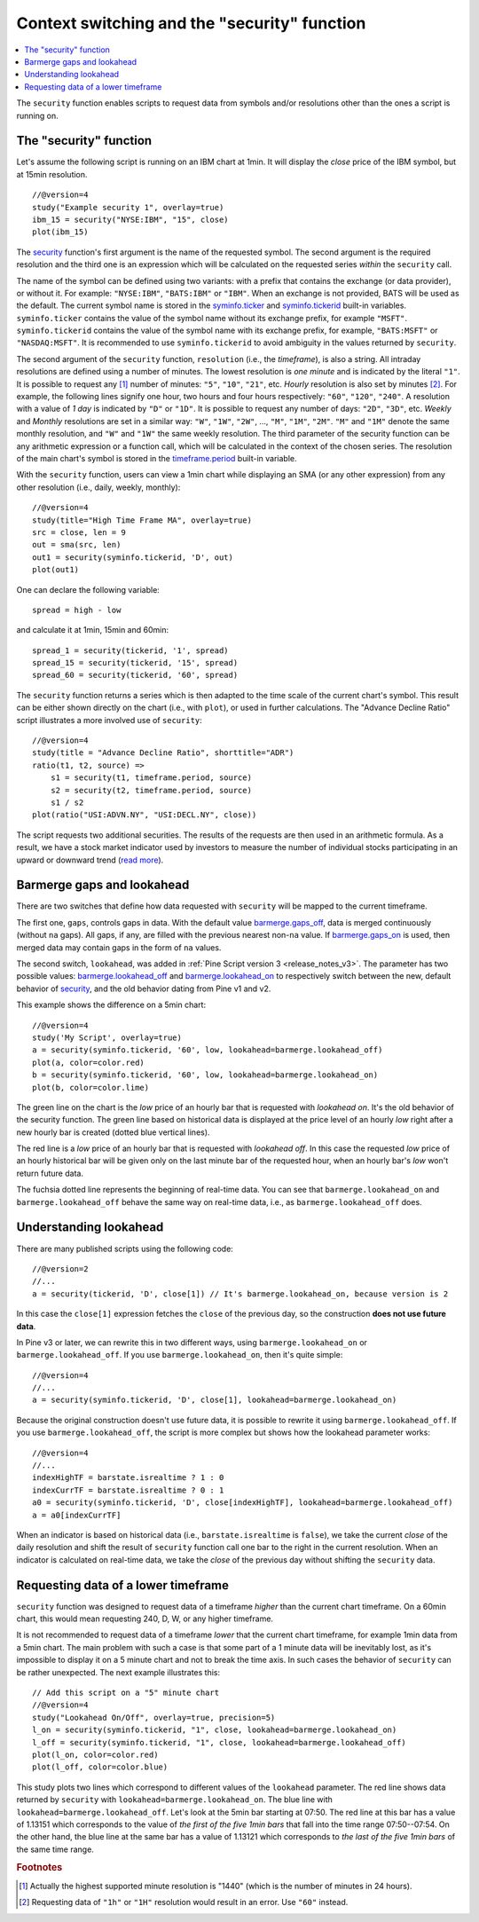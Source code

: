Context switching and the "security" function
=============================================

.. contents:: :local:
    :depth: 2

The ``security`` function enables scripts to request data from 
symbols and/or resolutions other than the ones a script is running on.

The "security" function
-----------------------

Let's assume the following script is running on an IBM chart at 1min. It
will display the *close* price of the IBM symbol, but at 15min resolution.

::

    //@version=4
    study("Example security 1", overlay=true)
    ibm_15 = security("NYSE:IBM", "15", close)
    plot(ibm_15)

.. image:: images/Chart_security_1.png

The `security <https://www.tradingview.com/study-script-reference/v4/#fun_security>`__ 
function's first argument is the name of the requested symbol. The second
argument is the required resolution and the third one is an expression
which will be calculated on the requested series *within* the ``security`` call.

The name of the symbol can be defined using two variants: with a prefix that
contains the exchange (or data provider), or without it. For example:
``"NYSE:IBM"``, ``"BATS:IBM"`` or ``"IBM"``. When an exchange is not provided,
BATS will be used as the default. The current symbol name is stored in the 
`syminfo.ticker <https://www.tradingview.com/pine-script-reference/v4/#var_syminfo{dot}ticker>`__ and 
`syminfo.tickerid <https://www.tradingview.com/pine-script-reference/v4/#var_syminfo{dot}tickerid>`__
built-in variables. ``syminfo.ticker`` contains the value of the
symbol name without its exchange prefix, for example ``"MSFT"``. 
``syminfo.tickerid`` contains the value of the symbol name with its exchange prefix, for example,
``"BATS:MSFT"`` or ``"NASDAQ:MSFT"``. It is recommended to use ``syminfo.tickerid`` to avoid
ambiguity in the values returned by ``security``.

.. TODO write about syminfo.tickerid in extended format and function tickerid

The second argument of the ``security`` function, ``resolution`` (i.e., the *timeframe*), is
also a string. All intraday resolutions are defined using a
number of minutes. The lowest resolution is *one minute* and is indicated by the
literal ``"1"``. It is possible to request any [#minutes]_ number of minutes: ``"5"``, ``"10"``,
``"21"``, etc. *Hourly* resolution is also set by minutes [#hours]_. For example, the
following lines signify one hour, two hours and four hours respectively:
``"60"``, ``"120"``, ``"240"``. A resolution with a value of *1 day* is indicated by 
``"D"`` or ``"1D"``. It is possible to request any number of days: ``"2D"``,
``"3D"``, etc. *Weekly* and *Monthly* resolutions are set in a similar way: ``"W"``,
``"1W"``, ``"2W"``, ..., ``"M"``, ``"1M"``, ``"2M"``. ``"M"`` and ``"1M"`` denote the same monthly
resolution, and ``"W"`` and ``"1W"`` the same weekly resolution. The
third parameter of the security function can be any arithmetic
expression or a function call, which will be calculated in the context of the chosen series.
The resolution of the main chart's symbol is stored in the  
`timeframe.period <https://www.tradingview.com/pine-script-reference/v4/#var_timeframe{dot}period>`__
built-in variable.

With the ``security`` function, users can view a 1min chart while
displaying an SMA (or any other expression) from any other resolution
(i.e., daily, weekly, monthly)::

    //@version=4
    study(title="High Time Frame MA", overlay=true)
    src = close, len = 9
    out = sma(src, len)
    out1 = security(syminfo.tickerid, 'D', out)
    plot(out1)

One can declare the following variable:

::

    spread = high - low

and calculate it at 1min, 15min and 60min::

    spread_1 = security(tickerid, '1', spread)
    spread_15 = security(tickerid, '15', spread)
    spread_60 = security(tickerid, '60', spread)

The ``security`` function 
returns a series which is then adapted to the time scale of
the current chart's symbol. This result can be either shown directly on
the chart (i.e., with ``plot``), or used in further calculations. 
The "Advance Decline Ratio" script illustrates a more
involved use of ``security``::

    //@version=4
    study(title = "Advance Decline Ratio", shorttitle="ADR")
    ratio(t1, t2, source) => 
        s1 = security(t1, timeframe.period, source)
        s2 = security(t2, timeframe.period, source)
        s1 / s2
    plot(ratio("USI:ADVN.NY", "USI:DECL.NY", close))

The script requests two additional securities. The results of the
requests are then used in an arithmetic formula. As a result, we have a
stock market indicator used by investors to measure the number of
individual stocks participating in an upward or downward trend (`read
more <https://en.wikipedia.org/wiki/Advance%E2%80%93decline_line>`__).



.. _barmerge_gaps_and_lookahead:

Barmerge gaps and lookahead
---------------------------

There are two switches that define how data requested with ``security`` 
will be mapped to the current timeframe.

The first one, ``gaps``, controls gaps in data. With the default value  
`barmerge.gaps_off <https://www.tradingview.com/study-script-reference/v4/#var_barmerge{dot}gaps_off>`__, data is
merged continuously (without ``na`` gaps). All gaps, if any, are filled with the previous nearest non-``na`` value.
If `barmerge.gaps_on <https://www.tradingview.com/study-script-reference/v4/#var_barmerge{dot}gaps_on>`__ 
is used, then merged data may contain gaps in the form of ``na`` values.

The second switch, ``lookahead``, was added in :ref:`Pine Script version
3 <release_notes_v3>`. The parameter has two possible values:
`barmerge.lookahead_off <https://www.tradingview.com/study-script-reference/v4/#var_barmerge{dot}lookahead_off>`__
and
`barmerge.lookahead_on <https://www.tradingview.com/study-script-reference/v4/#var_barmerge{dot}lookahead_on>`__
to respectively switch between the new, default behavior of 
`security <https://www.tradingview.com/study-script-reference/v4/#fun_security>`__,
and the old behavior dating from Pine v1 and v2.

This example shows the difference on a 5min chart::

    //@version=4
    study('My Script', overlay=true)
    a = security(syminfo.tickerid, '60', low, lookahead=barmerge.lookahead_off)
    plot(a, color=color.red)
    b = security(syminfo.tickerid, '60', low, lookahead=barmerge.lookahead_on)
    plot(b, color=color.lime)

.. image:: /appendix/images/V3.png

The green line on the chart is the *low* price of an hourly bar that is
requested with *lookahead on*. It's the old behavior of the security
function. The green line based on
historical data is displayed at the price level of an hourly *low* right
after a new hourly bar is created (dotted blue vertical lines).

The red line is a *low* price of an hourly bar that is requested with *lookahead
off*. In this case the requested *low* price of an hourly historical bar
will be given only on the last minute bar of the requested hour, when an
hourly bar's *low* won't return future data.

The fuchsia dotted line represents the beginning of real-time data. You can see that
``barmerge.lookahead_on`` and ``barmerge.lookahead_off`` behave the same way
on real-time data, i.e., as ``barmerge.lookahead_off`` does.

.. _understanding_lookahead:

Understanding lookahead
-----------------------

There are many published scripts using the following code::

    //@version=2
    //...
    a = security(tickerid, 'D', close[1]) // It's barmerge.lookahead_on, because version is 2

In this case the ``close[1]`` expression fetches the ``close`` of the
previous day, so the construction **does not use future data**.

In Pine v3 or later, we can rewrite this in two different ways, using
``barmerge.lookahead_on`` or ``barmerge.lookahead_off``. If you use
``barmerge.lookahead_on``, then it's quite simple::

    //@version=4
    //...
    a = security(syminfo.tickerid, 'D', close[1], lookahead=barmerge.lookahead_on)

Because the original construction doesn't use future data, it is
possible to rewrite it using ``barmerge.lookahead_off``. If you use
``barmerge.lookahead_off``, the script is more complex but shows
how the lookahead parameter works::

    //@version=4
    //...
    indexHighTF = barstate.isrealtime ? 1 : 0
    indexCurrTF = barstate.isrealtime ? 0 : 1
    a0 = security(syminfo.tickerid, 'D', close[indexHighTF], lookahead=barmerge.lookahead_off)
    a = a0[indexCurrTF]

When an indicator is based on historical data (i.e.,
``barstate.isrealtime`` is ``false``), we take the current *close* of
the daily resolution and shift the result of ``security`` function call one bar to the
right in the current resolution. When an indicator is calculated on
real-time data, we take the *close* of the previous day without shifting the
``security`` data.



.. _requesting_data_of_a_lower_timeframe:

Requesting data of a lower timeframe
------------------------------------

``security`` function was designed to request data of a timeframe *higher*
than the current chart timeframe. On a 60min chart,
this would mean requesting 240, D, W, or any higher timeframe.

It is not recommended to request data of a timeframe *lower* that the current chart timeframe, 
for example 1min data from a 5min chart. The main problem with such a case is that 
some part of a 1 minute data will be inevitably lost, as it's impossible to display it on a 5 minute 
chart and not to break the time axis. In such cases the behavior of ``security`` can be rather unexpected. 
The next example illustrates this::
    
    // Add this script on a "5" minute chart
    //@version=4
    study("Lookahead On/Off", overlay=true, precision=5)
    l_on = security(syminfo.tickerid, "1", close, lookahead=barmerge.lookahead_on)
    l_off = security(syminfo.tickerid, "1", close, lookahead=barmerge.lookahead_off)
    plot(l_on, color=color.red)
    plot(l_off, color=color.blue)

.. image:: images/SecurityLowerTF_LookaheadOnOff.png

This study plots two lines which correspond to different values of the ``lookahead`` parameter.
The red line shows data returned by ``security`` with ``lookahead=barmerge.lookahead_on``. The blue line with ``lookahead=barmerge.lookahead_off``. Let's look at the 5min bar starting at 07:50. 
The red line at this bar has a value of 1.13151 which corresponds to the
value of *the first of the five 1min bars* that fall into the time range 07:50--07:54. 
On the other hand, the blue line at the same bar has a value of 1.13121 which corresponds to 
*the last of the five 1min bars* of the same time range.



.. rubric:: Footnotes

.. [#minutes] Actually the highest supported minute resolution is "1440" (which is the number of minutes in 24 hours).

.. [#hours] Requesting data of ``"1h"`` or ``"1H"`` resolution would result in an error. Use ``"60"`` instead.
